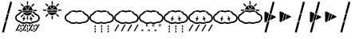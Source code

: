 SplineFontDB: 3.0
FontName: DSEGWeather
FullName: DSEG Weather
FamilyName: DSEG Weather
Weight: Regular
Copyright: Copyright (c) 2017, Keshikan
UComments: "2016-12-31: Created with FontForge (http://fontforge.org)" 
Version: 0.1
ItalicAngle: 0
UnderlinePosition: -820
UnderlineWidth: 204
Ascent: 3276
Descent: 820
LayerCount: 2
Layer: 0 0 "+gMyXYgAA"  1
Layer: 1 0 "+Uk2XYgAA"  0
XUID: [1021 866 -364964673 1099]
FSType: 0
OS2Version: 0
OS2_WeightWidthSlopeOnly: 0
OS2_UseTypoMetrics: 1
CreationTime: 1483193682
ModificationTime: 1483258576
PfmFamily: 17
TTFWeight: 400
TTFWidth: 5
LineGap: 368
VLineGap: 0
OS2TypoAscent: 0
OS2TypoAOffset: 1
OS2TypoDescent: 0
OS2TypoDOffset: 1
OS2TypoLinegap: 368
OS2WinAscent: 0
OS2WinAOffset: 1
OS2WinDescent: 0
OS2WinDOffset: 1
HheadAscent: 0
HheadAOffset: 1
HheadDescent: 0
HheadDOffset: 1
OS2Vendor: 'PfEd'
MarkAttachClasses: 1
DEI: 91125
LangName: 1033 
Encoding: ISO8859-1
UnicodeInterp: none
NameList: Adobe Glyph List
DisplaySize: -72
AntiAlias: 1
FitToEm: 0
WinInfo: 0 14 7
BeginPrivate: 0
EndPrivate
TeXData: 1 0 0 346030 173015 115343 0 1048576 115343 783286 444596 497025 792723 393216 433062 380633 303038 157286 324010 404750 52429 2506097 1059062 262144
BeginChars: 256 18

StartChar: A
Encoding: 65 65 0
Width: 1977
VWidth: 0
Flags: HW
LayerCount: 2
Fore
SplineSet
1721 1228 m 0
 1721 1201 1694 1173 1647 1150 c 2
 1005 838 l 1
 1189 1528 l 1
 1647 1306 l 2
 1694 1283 1721 1255 1721 1228 c 0
358 1914 m 0
 381 1914 406 1908 432 1895 c 2
 838 1699 l 1
 548 617 l 1
 432 561 l 2
 406 548 381 542 358 542 c 0
 295 542 256 591 256 671 c 2
 256 1785 l 2
 256 1865 295 1914 358 1914 c 0
277 -703 m 2
 270 -701 265 -693 267 -686 c 2
 604 571 l 1
 905 717 l 1
 512 -751 l 2
 510 -758 504 -762 498 -762 c 0
 497 -762 496 -761 495 -761 c 2
 277 -703 l 2
1552 3152 m 0
 1553 3150 1555 3147 1554 3142 c 2
 1147 1622 l 1
 915 1734 l 1
 1309 3207 l 2
 1311 3214 1317 3218 1323 3218 c 0
 1324 3218 1325 3217 1326 3217 c 2
 1544 3159 l 2
 1549 3158 1551 3154 1552 3152 c 0
898 1670 m 1
 1130 1557 l 1
 927 801 l 1
 626 655 l 1
 898 1670 l 1
EndSplineSet
Validated: 1
EndChar

StartChar: B
Encoding: 66 66 1
Width: 1977
VWidth: 0
Flags: HW
LayerCount: 2
Fore
SplineSet
1721 1228 m 0
 1721 1201 1694 1173 1647 1150 c 2
 1005 838 l 1
 1189 1528 l 1
 1647 1306 l 2
 1694 1283 1721 1255 1721 1228 c 0
358 1914 m 0
 381 1914 406 1908 432 1895 c 2
 838 1699 l 1
 548 617 l 1
 432 561 l 2
 406 548 381 542 358 542 c 0
 295 542 256 591 256 671 c 2
 256 1785 l 2
 256 1865 295 1914 358 1914 c 0
898 1670 m 1
 1130 1557 l 1
 927 801 l 1
 626 655 l 1
 898 1670 l 1
EndSplineSet
EndChar

StartChar: C
Encoding: 67 67 2
Width: 1977
VWidth: 0
Flags: HW
LayerCount: 2
Fore
SplineSet
277 -703 m 2
 270 -701 265 -693 267 -686 c 2
 604 571 l 1
 905 717 l 1
 512 -751 l 2
 510 -758 504 -762 498 -762 c 0
 497 -762 496 -761 495 -761 c 2
 277 -703 l 2
1552 3152 m 0
 1553 3150 1555 3147 1554 3142 c 2
 1147 1622 l 1
 915 1734 l 1
 1309 3207 l 2
 1311 3214 1317 3218 1323 3218 c 0
 1324 3218 1325 3217 1326 3217 c 2
 1544 3159 l 2
 1549 3158 1551 3154 1552 3152 c 0
898 1670 m 1
 1130 1557 l 1
 927 801 l 1
 626 655 l 1
 898 1670 l 1
EndSplineSet
EndChar

StartChar: zero
Encoding: 48 48 3
Width: 3165
VWidth: 0
Flags: HMW
LayerCount: 2
Fore
SplineSet
1586 2752 m 0
 1542 2752 1507 2788 1507 2832 c 2
 1507 3155 l 2
 1507 3199 1542 3234 1586 3234 c 0
 1629 3234 1665 3199 1665 3155 c 2
 1665 2832 l 2
 1665 2788 1629 2752 1586 2752 c 0
967 2542 m 2
 738 2771 l 2
 707 2802 707 2852 738 2883 c 0
 753 2898 773 2906 794 2906 c 0
 814 2906 834 2898 850 2883 c 2
 1079 2654 l 2
 1109 2623 1109 2573 1079 2542 c 0
 1063 2527 1043 2519 1023 2519 c 0
 1002 2519 982 2527 967 2542 c 2
868 2035 m 0
 868 1991 833 1956 789 1956 c 2
 466 1956 l 2
 422 1956 386 1991 386 2035 c 0
 386 2079 422 2114 466 2114 c 2
 789 2114 l 2
 833 2114 868 2079 868 2035 c 0
967 1528 m 2
 997 1559 1048 1559 1079 1528 c 0
 1109 1497 1109 1447 1079 1416 c 2
 850 1187 l 2
 834 1171 814 1164 794 1164 c 0
 773 1164 753 1171 738 1187 c 0
 707 1218 707 1268 738 1299 c 2
 967 1528 l 2
1586 1318 m 0
 1629 1318 1665 1282 1665 1238 c 2
 1665 915 l 2
 1665 871 1629 836 1586 836 c 0
 1542 836 1507 871 1507 915 c 2
 1507 1238 l 2
 1507 1282 1542 1318 1586 1318 c 0
2205 1528 m 2
 2434 1299 l 2
 2465 1268 2465 1218 2434 1187 c 0
 2418 1171 2398 1164 2378 1164 c 0
 2358 1164 2337 1171 2322 1187 c 2
 2093 1416 l 2
 2062 1447 2062 1497 2093 1528 c 0
 2124 1559 2174 1559 2205 1528 c 2
2706 2114 m 2
 2750 2114 2785 2079 2785 2035 c 0
 2785 1991 2750 1956 2706 1956 c 2
 2382 1956 l 2
 2339 1956 2303 1991 2303 2035 c 0
 2303 2079 2339 2114 2382 2114 c 2
 2706 2114 l 2
2149 2519 m 0
 2129 2519 2108 2527 2093 2542 c 0
 2062 2573 2062 2623 2093 2654 c 2
 2322 2883 l 2
 2337 2899 2358 2906 2378 2906 c 0
 2398 2906 2418 2899 2434 2883 c 0
 2465 2852 2465 2802 2434 2771 c 2
 2205 2542 l 2
 2190 2527 2169 2519 2149 2519 c 0
2929 616 m 0
 2784 507 2593 447 2390 447 c 2
 2377 447 l 1
 2369 443 l 2
 2234 361 2065 316 1893 316 c 0
 1760 316 1628 342 1513 393 c 2
 1500 399 l 1
 1487 393 l 2
 1372 342 1240 316 1107 316 c 0
 888 316 678 388 532 514 c 2
 527 519 l 1
 520 520 l 2
 209 604 0 834 0 1093 c 0
 0 1323 162 1530 423 1633 c 2
 433 1637 l 1
 439 1647 l 2
 523 1793 679 1908 872 1965 c 1
 878 1904 891 1846 912 1789 c 1
 755 1740 632 1644 579 1528 c 0
 569 1505 550 1488 526 1480 c 0
 315 1410 179 1258 179 1093 c 0
 179 911 349 744 591 688 c 0
 606 684 621 676 632 665 c 0
 746 557 919 495 1107 495 c 0
 1234 495 1355 524 1458 578 c 0
 1484 592 1516 592 1542 578 c 0
 1645 524 1766 495 1893 495 c 0
 2045 495 2190 537 2301 612 c 0
 2317 623 2336 628 2355 628 c 0
 2367 627 2379 627 2390 627 c 0
 2713 627 2986 822 2986 1053 c 0
 2986 1237 2814 1404 2569 1460 c 0
 2540 1466 2516 1486 2505 1514 c 0
 2464 1616 2373 1703 2248 1759 c 1
 2271 1815 2287 1874 2296 1934 c 1
 2453 1869 2577 1764 2646 1635 c 2
 2652 1624 l 1
 2665 1620 l 2
 2969 1531 3165 1309 3165 1053 c 0
 3165 886 3081 731 2929 616 c 0
1933 1761 m 0
 2011 1761 2090 1749 2161 1725 c 1
 2048 1515 1825 1381 1586 1381 c 0
 1335 1381 1109 1523 999 1746 c 1
 1047 1756 1096 1761 1146 1761 c 0
 1263 1761 1374 1735 1468 1685 c 0
 1490 1674 1515 1668 1539 1668 c 0
 1564 1668 1589 1674 1611 1685 c 0
 1705 1735 1816 1761 1933 1761 c 0
1933 1824 m 0
 1806 1824 1684 1796 1581 1741 c 0
 1556 1728 1523 1728 1497 1741 c 0
 1395 1796 1273 1824 1146 1824 c 0
 1088 1824 1030 1818 973 1805 c 1
 952 1862 939 1920 934 1981 c 1
 1003 1996 1074 2004 1146 2004 c 0
 1280 2004 1411 1977 1527 1926 c 2
 1539 1921 l 1
 1552 1926 l 2
 1667 1977 1799 2004 1933 2004 c 0
 2038 2004 2139 1988 2235 1956 c 1
 2228 1896 2212 1838 2189 1782 c 1
 2109 1810 2021 1824 1933 1824 c 0
1586 2689 m 0
 1946 2689 2240 2396 2240 2035 c 0
 2240 2031 2240 2026 2240 2021 c 1
 2142 2052 2039 2067 1933 2067 c 0
 1795 2067 1660 2040 1539 1990 c 1
 1419 2040 1283 2067 1146 2067 c 0
 1074 2067 1002 2060 932 2045 c 1
 937 2401 1228 2689 1586 2689 c 0
1335 2328 m 2
 1335 2302 1356 2280 1383 2280 c 0
 1409 2280 1430 2302 1430 2328 c 2
 1430 2494 l 2
 1430 2520 1409 2541 1383 2541 c 0
 1356 2541 1335 2520 1335 2494 c 2
 1335 2328 l 2
1754 2169 m 0
 1772 2188 1772 2218 1754 2237 c 0
 1735 2255 1705 2255 1687 2237 c 0
 1660 2210 1624 2195 1586 2195 c 0
 1548 2195 1512 2210 1485 2237 c 0
 1466 2255 1436 2255 1418 2237 c 0
 1399 2218 1399 2188 1418 2169 c 0
 1464 2123 1525 2100 1586 2100 c 0
 1647 2100 1707 2123 1754 2169 c 0
1837 2328 m 2
 1837 2494 l 2
 1837 2520 1815 2541 1789 2541 c 0
 1763 2541 1742 2520 1742 2494 c 2
 1742 2328 l 2
 1742 2302 1763 2280 1789 2280 c 0
 1815 2280 1837 2302 1837 2328 c 2
2677 -598 m 2
 2664 -622 2633 -630 2610 -616 c 2
 2570 -593 l 2
 2546 -580 2538 -549 2552 -526 c 2
 3005 258 l 2
 3019 282 3049 290 3073 277 c 2
 3113 254 l 2
 3128 245 3137 228 3137 211 c 0
 3137 202 3135 194 3131 186 c 2
 2677 -598 l 2
185 -598 m 2
 171 -622 141 -630 117 -616 c 2
 77 -593 l 2
 62 -584 53 -567 53 -550 c 0
 53 -542 55 -533 59 -526 c 2
 512 258 l 2
 526 282 557 290 580 277 c 2
 620 254 l 2
 643 240 652 210 638 186 c 2
 185 -598 l 2
1016 -598 m 2
 1002 -622 972 -630 948 -616 c 2
 908 -593 l 2
 885 -580 877 -549 890 -526 c 2
 1343 258 l 2
 1357 282 1387 290 1411 277 c 2
 1451 254 l 2
 1474 240 1482 210 1469 186 c 2
 1016 -598 l 2
1847 -598 m 2
 1833 -622 1802 -630 1779 -616 c 2
 1739 -593 l 2
 1716 -580 1707 -549 1721 -526 c 2
 2174 258 l 2
 2188 282 2218 290 2242 277 c 2
 2282 254 l 2
 2305 240 2313 210 2300 186 c 2
 1847 -598 l 2
1394 -662 m 1
 1348 -636 l 2
 1299 -608 1268 -605 1249 -605 c 0
 1238 -605 1228 -607 1218 -608 c 0
 1209 -609 1200 -610 1191 -611 c 2
 1138 -611 l 1
 1164 -565 l 2
 1189 -520 1195 -489 1195 -466 c 0
 1195 -454 1193 -444 1192 -434 c 0
 1191 -425 1189 -416 1189 -407 c 2
 1189 -355 l 1
 1235 -380 l 2
 1285 -408 1315 -411 1334 -411 c 0
 1346 -411 1356 -410 1366 -408 c 0
 1375 -407 1383 -406 1393 -406 c 2
 1445 -406 l 1
 1420 -452 l 2
 1395 -496 1389 -527 1389 -551 c 0
 1389 -563 1390 -573 1391 -582 c 0
 1393 -591 1394 -600 1394 -609 c 2
 1394 -662 l 1
1249 -544 m 0
 1275 -544 1300 -548 1327 -558 c 1
 1326 -536 1329 -508 1342 -473 c 1
 1339 -473 1337 -473 1334 -473 c 0
 1309 -473 1283 -468 1256 -458 c 1
 1257 -480 1255 -508 1241 -544 c 1
 1244 -544 1247 -544 1249 -544 c 0
1969 -23 m 1
 1923 2 l 2
 1873 30 1843 33 1824 33 c 0
 1813 33 1802 32 1793 30 c 0
 1783 29 1775 28 1765 28 c 2
 1713 28 l 1
 1739 74 l 2
 1764 118 1770 149 1770 173 c 0
 1770 185 1768 195 1767 204 c 0
 1766 213 1764 222 1764 231 c 2
 1764 284 l 1
 1810 258 l 2
 1860 230 1890 227 1909 227 c 0
 1921 227 1931 229 1940 230 c 0
 1950 231 1958 232 1968 232 c 2
 2020 232 l 1
 1994 187 l 2
 1969 142 1964 111 1964 87 c 0
 1964 76 1965 66 1966 56 c 0
 1968 47 1969 38 1969 29 c 2
 1969 -23 l 1
1824 95 m 0
 1850 95 1875 90 1902 80 c 1
 1901 102 1904 130 1917 166 c 1
 1914 166 1912 166 1909 166 c 0
 1884 166 1858 170 1831 180 c 1
 1832 158 1829 130 1816 95 c 1
 1819 95 1821 95 1824 95 c 0
558 -662 m 1
 513 -636 l 2
 463 -608 432 -605 414 -605 c 0
 402 -605 392 -607 382 -608 c 0
 373 -609 364 -610 355 -611 c 2
 303 -611 l 1
 328 -565 l 2
 353 -520 359 -489 359 -466 c 0
 359 -454 358 -444 356 -434 c 0
 355 -425 354 -416 354 -407 c 2
 354 -355 l 1
 400 -380 l 2
 449 -408 480 -411 499 -411 c 0
 510 -411 520 -410 530 -408 c 0
 539 -407 548 -406 557 -406 c 2
 610 -406 l 1
 584 -452 l 2
 559 -496 553 -527 553 -551 c 0
 553 -563 555 -573 556 -582 c 0
 557 -591 558 -600 558 -609 c 2
 558 -662 l 1
414 -544 m 0
 439 -544 465 -548 492 -558 c 1
 491 -536 493 -508 506 -473 c 1
 504 -473 501 -473 499 -473 c 0
 473 -473 448 -468 421 -458 c 1
 422 -480 419 -508 406 -544 c 1
 408 -544 411 -544 414 -544 c 0
1133 -23 m 1
 1087 2 l 2
 1038 30 1007 33 989 33 c 0
 977 33 967 32 957 30 c 0
 948 29 939 28 930 28 c 2
 877 28 l 1
 903 74 l 2
 928 118 934 149 934 173 c 0
 934 185 933 195 931 204 c 0
 930 213 929 222 929 231 c 2
 929 284 l 1
 975 258 l 2
 1024 230 1055 227 1074 227 c 0
 1085 227 1095 229 1105 230 c 0
 1114 231 1123 232 1132 232 c 2
 1185 232 l 1
 1159 187 l 2
 1134 142 1128 111 1128 87 c 0
 1128 76 1130 66 1131 56 c 0
 1132 47 1133 38 1133 29 c 2
 1133 -23 l 1
989 95 m 0
 1014 95 1040 90 1067 80 c 1
 1066 102 1068 130 1081 166 c 1
 1079 166 1076 166 1074 166 c 0
 1048 166 1023 170 996 180 c 1
 996 158 994 130 981 95 c 1
 983 95 986 95 989 95 c 0
2240 -662 m 1
 2194 -636 l 2
 2145 -608 2114 -605 2095 -605 c 0
 2084 -605 2074 -607 2064 -608 c 0
 2055 -609 2046 -610 2037 -611 c 2
 1984 -611 l 1
 2010 -565 l 2
 2035 -520 2041 -489 2041 -466 c 0
 2041 -454 2039 -444 2038 -434 c 0
 2037 -425 2035 -416 2035 -407 c 2
 2035 -355 l 1
 2081 -380 l 2
 2131 -408 2161 -411 2180 -411 c 0
 2192 -411 2202 -410 2212 -408 c 0
 2221 -407 2229 -406 2239 -406 c 2
 2291 -406 l 1
 2266 -452 l 2
 2241 -496 2235 -527 2235 -551 c 0
 2235 -563 2236 -573 2237 -582 c 0
 2239 -591 2240 -600 2240 -609 c 2
 2240 -662 l 1
2095 -544 m 0
 2121 -544 2146 -548 2173 -558 c 1
 2172 -536 2175 -508 2188 -473 c 1
 2185 -473 2183 -473 2180 -473 c 0
 2155 -473 2129 -468 2102 -458 c 1
 2103 -480 2101 -508 2087 -544 c 1
 2090 -544 2093 -544 2095 -544 c 0
2815 -23 m 1
 2769 2 l 2
 2719 30 2689 33 2670 33 c 0
 2659 33 2648 32 2639 30 c 0
 2629 29 2621 28 2611 28 c 2
 2559 28 l 1
 2585 74 l 2
 2610 118 2616 149 2616 173 c 0
 2616 185 2614 195 2613 204 c 0
 2612 213 2610 222 2610 231 c 2
 2610 284 l 1
 2656 258 l 2
 2706 230 2736 227 2755 227 c 0
 2767 227 2777 229 2786 230 c 0
 2796 231 2804 232 2814 232 c 2
 2866 232 l 1
 2840 187 l 2
 2816 142 2810 111 2810 87 c 0
 2810 76 2811 66 2812 56 c 0
 2814 47 2815 38 2815 29 c 2
 2815 -23 l 1
2670 95 m 0
 2695 95 2721 90 2748 80 c 1
 2747 102 2750 130 2763 166 c 1
 2760 166 2758 166 2755 166 c 0
 2730 166 2704 170 2677 180 c 1
 2678 158 2675 130 2662 95 c 1
 2665 95 2667 95 2670 95 c 0
833 8 m 0
 833 -43 791 -84 741 -84 c 0
 690 -84 649 -43 649 8 c 0
 649 58 741 206 741 206 c 1
 741 206 833 58 833 8 c 0
833 -329 m 0
 833 -380 791 -421 741 -421 c 0
 690 -421 649 -380 649 -329 c 0
 649 -278 741 -131 741 -131 c 1
 741 -131 833 -278 833 -329 c 0
833 -666 m 0
 833 -717 791 -758 741 -758 c 0
 690 -758 649 -717 649 -666 c 0
 649 -615 741 -468 741 -468 c 1
 741 -468 833 -615 833 -666 c 0
1676 8 m 0
 1676 -43 1635 -84 1584 -84 c 0
 1534 -84 1492 -43 1492 8 c 0
 1492 58 1584 206 1584 206 c 1
 1584 206 1676 58 1676 8 c 0
1676 -329 m 0
 1676 -380 1635 -421 1584 -421 c 0
 1534 -421 1492 -380 1492 -329 c 0
 1492 -278 1584 -131 1584 -131 c 1
 1584 -131 1676 -278 1676 -329 c 0
1676 -666 m 0
 1676 -717 1635 -758 1584 -758 c 0
 1534 -758 1492 -717 1492 -666 c 0
 1492 -615 1584 -468 1584 -468 c 1
 1584 -468 1676 -615 1676 -666 c 0
2520 8 m 0
 2520 -43 2479 -84 2428 -84 c 0
 2377 -84 2336 -43 2336 8 c 0
 2336 58 2428 206 2428 206 c 1
 2428 206 2520 58 2520 8 c 0
2520 -329 m 0
 2520 -380 2479 -421 2428 -421 c 0
 2377 -421 2336 -380 2336 -329 c 0
 2336 -278 2428 -131 2428 -131 c 1
 2428 -131 2520 -278 2520 -329 c 0
2520 -666 m 0
 2520 -717 2479 -758 2428 -758 c 0
 2377 -758 2336 -717 2336 -666 c 0
 2336 -615 2428 -468 2428 -468 c 1
 2428 -468 2520 -615 2520 -666 c 0
1349 1028 m 1
 967 582 l 1
 1073 932 l 1
 898 932 l 1
 1280 1378 l 1
 1174 1028 l 1
 1349 1028 l 1
1810 1028 m 1
 1984 1028 l 1
 1879 1378 l 1
 2260 932 l 1
 2085 932 l 1
 2191 582 l 1
 1810 1028 l 1
EndSplineSet
Validated: 1
EndChar

StartChar: one
Encoding: 49 49 4
Width: 3165
VWidth: 0
Flags: HW
LayerCount: 2
Fore
SplineSet
1586 2752 m 0
 1542 2752 1507 2788 1507 2832 c 2
 1507 3155 l 2
 1507 3199 1542 3234 1586 3234 c 0
 1629 3234 1665 3199 1665 3155 c 2
 1665 2832 l 2
 1665 2788 1629 2752 1586 2752 c 0
967 2542 m 2
 738 2771 l 2
 707 2802 707 2852 738 2883 c 0
 753 2898 773 2906 794 2906 c 0
 814 2906 834 2898 850 2883 c 2
 1079 2654 l 2
 1109 2623 1109 2573 1079 2542 c 0
 1063 2527 1043 2519 1023 2519 c 0
 1002 2519 982 2527 967 2542 c 2
868 2035 m 0
 868 1991 833 1956 789 1956 c 2
 466 1956 l 2
 422 1956 386 1991 386 2035 c 0
 386 2079 422 2114 466 2114 c 2
 789 2114 l 2
 833 2114 868 2079 868 2035 c 0
967 1528 m 2
 997 1559 1048 1559 1079 1528 c 0
 1109 1497 1109 1447 1079 1416 c 2
 850 1187 l 2
 834 1171 814 1164 794 1164 c 0
 773 1164 753 1171 738 1187 c 0
 707 1218 707 1268 738 1299 c 2
 967 1528 l 2
1586 1318 m 0
 1629 1318 1665 1282 1665 1238 c 2
 1665 915 l 2
 1665 871 1629 836 1586 836 c 0
 1542 836 1507 871 1507 915 c 2
 1507 1238 l 2
 1507 1282 1542 1318 1586 1318 c 0
2205 1528 m 2
 2434 1299 l 2
 2465 1268 2465 1218 2434 1187 c 0
 2418 1171 2398 1164 2378 1164 c 0
 2358 1164 2337 1171 2322 1187 c 2
 2093 1416 l 2
 2062 1447 2062 1497 2093 1528 c 0
 2124 1559 2174 1559 2205 1528 c 2
2706 2114 m 2
 2750 2114 2785 2079 2785 2035 c 0
 2785 1991 2750 1956 2706 1956 c 2
 2382 1956 l 2
 2339 1956 2303 1991 2303 2035 c 0
 2303 2079 2339 2114 2382 2114 c 2
 2706 2114 l 2
2149 2519 m 0
 2129 2519 2108 2527 2093 2542 c 0
 2062 2573 2062 2623 2093 2654 c 2
 2322 2883 l 2
 2337 2899 2358 2906 2378 2906 c 0
 2398 2906 2418 2899 2434 2883 c 0
 2465 2852 2465 2802 2434 2771 c 2
 2205 2542 l 2
 2190 2527 2169 2519 2149 2519 c 0
1933 1761 m 0
 2011 1761 2090 1749 2161 1725 c 1
 2048 1515 1825 1381 1586 1381 c 0
 1335 1381 1109 1523 999 1746 c 1
 1047 1756 1096 1761 1146 1761 c 0
 1263 1761 1374 1735 1468 1685 c 0
 1490 1674 1515 1668 1539 1668 c 0
 1564 1668 1589 1674 1611 1685 c 0
 1705 1735 1816 1761 1933 1761 c 0
1933 1824 m 0
 1806 1824 1684 1796 1581 1741 c 0
 1556 1728 1523 1728 1497 1741 c 0
 1395 1796 1273 1824 1146 1824 c 0
 1088 1824 1030 1818 973 1805 c 1
 952 1862 939 1920 934 1981 c 1
 1003 1996 1074 2004 1146 2004 c 0
 1280 2004 1411 1977 1527 1926 c 2
 1539 1921 l 1
 1552 1926 l 2
 1667 1977 1799 2004 1933 2004 c 0
 2038 2004 2139 1988 2235 1956 c 1
 2228 1896 2212 1838 2189 1782 c 1
 2109 1810 2021 1824 1933 1824 c 0
1586 2689 m 0
 1946 2689 2240 2396 2240 2035 c 0
 2240 2031 2240 2026 2240 2021 c 1
 2142 2052 2039 2067 1933 2067 c 0
 1795 2067 1660 2040 1539 1990 c 1
 1419 2040 1283 2067 1146 2067 c 0
 1074 2067 1002 2060 932 2045 c 1
 937 2401 1228 2689 1586 2689 c 0
1335 2328 m 2
 1335 2302 1356 2280 1383 2280 c 0
 1409 2280 1430 2302 1430 2328 c 2
 1430 2494 l 2
 1430 2520 1409 2541 1383 2541 c 0
 1356 2541 1335 2520 1335 2494 c 2
 1335 2328 l 2
1754 2169 m 0
 1772 2188 1772 2218 1754 2237 c 0
 1735 2255 1705 2255 1687 2237 c 0
 1660 2210 1624 2195 1586 2195 c 0
 1548 2195 1512 2210 1485 2237 c 0
 1466 2255 1436 2255 1418 2237 c 0
 1399 2218 1399 2188 1418 2169 c 0
 1464 2123 1525 2100 1586 2100 c 0
 1647 2100 1707 2123 1754 2169 c 0
1837 2328 m 2
 1837 2494 l 2
 1837 2520 1815 2541 1789 2541 c 0
 1763 2541 1742 2520 1742 2494 c 2
 1742 2328 l 2
 1742 2302 1763 2280 1789 2280 c 0
 1815 2280 1837 2302 1837 2328 c 2
EndSplineSet
Validated: 1
EndChar

StartChar: two
Encoding: 50 50 5
Width: 3165
VWidth: 0
Flags: HW
LayerCount: 2
Fore
SplineSet
2929 616 m 0
 2784 507 2593 447 2390 447 c 2
 2377 447 l 1
 2369 443 l 2
 2234 361 2065 316 1893 316 c 0
 1760 316 1628 342 1513 393 c 2
 1500 399 l 1
 1487 393 l 2
 1372 342 1240 316 1107 316 c 0
 888 316 678 388 532 514 c 2
 527 519 l 1
 520 520 l 2
 209 604 0 834 0 1093 c 0
 0 1323 162 1530 423 1633 c 2
 433 1637 l 1
 439 1647 l 2
 523 1793 679 1908 872 1965 c 1
 878 1904 891 1846 912 1789 c 1
 755 1740 632 1644 579 1528 c 0
 569 1505 550 1488 526 1480 c 0
 315 1410 179 1258 179 1093 c 0
 179 911 349 744 591 688 c 0
 606 684 621 676 632 665 c 0
 746 557 919 495 1107 495 c 0
 1234 495 1355 524 1458 578 c 0
 1484 592 1516 592 1542 578 c 0
 1645 524 1766 495 1893 495 c 0
 2045 495 2190 537 2301 612 c 0
 2317 623 2336 628 2355 628 c 0
 2367 627 2379 627 2390 627 c 0
 2713 627 2986 822 2986 1053 c 0
 2986 1237 2814 1404 2569 1460 c 0
 2540 1466 2516 1486 2505 1514 c 0
 2464 1616 2373 1703 2248 1759 c 1
 2271 1815 2287 1874 2296 1934 c 1
 2453 1869 2577 1764 2646 1635 c 2
 2652 1624 l 1
 2665 1620 l 2
 2969 1531 3165 1309 3165 1053 c 0
 3165 886 3081 731 2929 616 c 0
1933 1824 m 0
 1806 1824 1684 1796 1581 1741 c 0
 1556 1728 1523 1728 1497 1741 c 0
 1395 1796 1273 1824 1146 1824 c 0
 1088 1824 1030 1818 973 1805 c 1
 952 1862 939 1920 934 1981 c 1
 1003 1996 1074 2004 1146 2004 c 0
 1280 2004 1411 1977 1527 1926 c 2
 1539 1921 l 1
 1552 1926 l 2
 1667 1977 1799 2004 1933 2004 c 0
 2038 2004 2139 1988 2235 1956 c 1
 2228 1896 2212 1838 2189 1782 c 1
 2109 1810 2021 1824 1933 1824 c 0
EndSplineSet
Validated: 1
EndChar

StartChar: three
Encoding: 51 51 6
Width: 3165
VWidth: 0
Flags: HW
LayerCount: 2
Fore
SplineSet
2929 616 m 0
 2784 507 2593 447 2390 447 c 2
 2377 447 l 1
 2369 443 l 2
 2234 361 2065 316 1893 316 c 0
 1760 316 1628 342 1513 393 c 2
 1500 399 l 1
 1487 393 l 2
 1372 342 1240 316 1107 316 c 0
 888 316 678 388 532 514 c 2
 527 519 l 1
 520 520 l 2
 209 604 0 834 0 1093 c 0
 0 1323 162 1530 423 1633 c 2
 433 1637 l 1
 439 1647 l 2
 523 1793 679 1908 872 1965 c 1
 878 1904 891 1846 912 1789 c 1
 755 1740 632 1644 579 1528 c 0
 569 1505 550 1488 526 1480 c 0
 315 1410 179 1258 179 1093 c 0
 179 911 349 744 591 688 c 0
 606 684 621 676 632 665 c 0
 746 557 919 495 1107 495 c 0
 1234 495 1355 524 1458 578 c 0
 1484 592 1516 592 1542 578 c 0
 1645 524 1766 495 1893 495 c 0
 2045 495 2190 537 2301 612 c 0
 2317 623 2336 628 2355 628 c 0
 2367 627 2379 627 2390 627 c 0
 2713 627 2986 822 2986 1053 c 0
 2986 1237 2814 1404 2569 1460 c 0
 2540 1466 2516 1486 2505 1514 c 0
 2464 1616 2373 1703 2248 1759 c 1
 2271 1815 2287 1874 2296 1934 c 1
 2453 1869 2577 1764 2646 1635 c 2
 2652 1624 l 1
 2665 1620 l 2
 2969 1531 3165 1309 3165 1053 c 0
 3165 886 3081 731 2929 616 c 0
1933 1824 m 0
 1806 1824 1684 1796 1581 1741 c 0
 1556 1728 1523 1728 1497 1741 c 0
 1395 1796 1273 1824 1146 1824 c 0
 1088 1824 1030 1818 973 1805 c 1
 952 1862 939 1920 934 1981 c 1
 1003 1996 1074 2004 1146 2004 c 0
 1280 2004 1411 1977 1527 1926 c 2
 1539 1921 l 1
 1552 1926 l 2
 1667 1977 1799 2004 1933 2004 c 0
 2038 2004 2139 1988 2235 1956 c 1
 2228 1896 2212 1838 2189 1782 c 1
 2109 1810 2021 1824 1933 1824 c 0
833 8 m 0
 833 -43 791 -84 741 -84 c 0
 690 -84 649 -43 649 8 c 0
 649 58 741 206 741 206 c 1
 741 206 833 58 833 8 c 0
833 -329 m 0
 833 -380 791 -421 741 -421 c 0
 690 -421 649 -380 649 -329 c 0
 649 -278 741 -131 741 -131 c 1
 741 -131 833 -278 833 -329 c 0
833 -666 m 0
 833 -717 791 -758 741 -758 c 0
 690 -758 649 -717 649 -666 c 0
 649 -615 741 -468 741 -468 c 1
 741 -468 833 -615 833 -666 c 0
1676 8 m 0
 1676 -43 1635 -84 1584 -84 c 0
 1534 -84 1492 -43 1492 8 c 0
 1492 58 1584 206 1584 206 c 1
 1584 206 1676 58 1676 8 c 0
1676 -329 m 0
 1676 -380 1635 -421 1584 -421 c 0
 1534 -421 1492 -380 1492 -329 c 0
 1492 -278 1584 -131 1584 -131 c 1
 1584 -131 1676 -278 1676 -329 c 0
1676 -666 m 0
 1676 -717 1635 -758 1584 -758 c 0
 1534 -758 1492 -717 1492 -666 c 0
 1492 -615 1584 -468 1584 -468 c 1
 1584 -468 1676 -615 1676 -666 c 0
2520 8 m 0
 2520 -43 2479 -84 2428 -84 c 0
 2377 -84 2336 -43 2336 8 c 0
 2336 58 2428 206 2428 206 c 1
 2428 206 2520 58 2520 8 c 0
2520 -329 m 0
 2520 -380 2479 -421 2428 -421 c 0
 2377 -421 2336 -380 2336 -329 c 0
 2336 -278 2428 -131 2428 -131 c 1
 2428 -131 2520 -278 2520 -329 c 0
2520 -666 m 0
 2520 -717 2479 -758 2428 -758 c 0
 2377 -758 2336 -717 2336 -666 c 0
 2336 -615 2428 -468 2428 -468 c 1
 2428 -468 2520 -615 2520 -666 c 0
EndSplineSet
Validated: 1
EndChar

StartChar: four
Encoding: 52 52 7
Width: 3165
VWidth: 0
Flags: HW
LayerCount: 2
Fore
SplineSet
2929 616 m 0
 2784 507 2593 447 2390 447 c 2
 2377 447 l 1
 2369 443 l 2
 2234 361 2065 316 1893 316 c 0
 1760 316 1628 342 1513 393 c 2
 1500 399 l 1
 1487 393 l 2
 1372 342 1240 316 1107 316 c 0
 888 316 678 388 532 514 c 2
 527 519 l 1
 520 520 l 2
 209 604 0 834 0 1093 c 0
 0 1323 162 1530 423 1633 c 2
 433 1637 l 1
 439 1647 l 2
 523 1793 679 1908 872 1965 c 1
 878 1904 891 1846 912 1789 c 1
 755 1740 632 1644 579 1528 c 0
 569 1505 550 1488 526 1480 c 0
 315 1410 179 1258 179 1093 c 0
 179 911 349 744 591 688 c 0
 606 684 621 676 632 665 c 0
 746 557 919 495 1107 495 c 0
 1234 495 1355 524 1458 578 c 0
 1484 592 1516 592 1542 578 c 0
 1645 524 1766 495 1893 495 c 0
 2045 495 2190 537 2301 612 c 0
 2317 623 2336 628 2355 628 c 0
 2367 627 2379 627 2390 627 c 0
 2713 627 2986 822 2986 1053 c 0
 2986 1237 2814 1404 2569 1460 c 0
 2540 1466 2516 1486 2505 1514 c 0
 2464 1616 2373 1703 2248 1759 c 1
 2271 1815 2287 1874 2296 1934 c 1
 2453 1869 2577 1764 2646 1635 c 2
 2652 1624 l 1
 2665 1620 l 2
 2969 1531 3165 1309 3165 1053 c 0
 3165 886 3081 731 2929 616 c 0
1933 1824 m 0
 1806 1824 1684 1796 1581 1741 c 0
 1556 1728 1523 1728 1497 1741 c 0
 1395 1796 1273 1824 1146 1824 c 0
 1088 1824 1030 1818 973 1805 c 1
 952 1862 939 1920 934 1981 c 1
 1003 1996 1074 2004 1146 2004 c 0
 1280 2004 1411 1977 1527 1926 c 2
 1539 1921 l 1
 1552 1926 l 2
 1667 1977 1799 2004 1933 2004 c 0
 2038 2004 2139 1988 2235 1956 c 1
 2228 1896 2212 1838 2189 1782 c 1
 2109 1810 2021 1824 1933 1824 c 0
2677 -598 m 2
 2664 -622 2633 -630 2610 -616 c 2
 2570 -593 l 2
 2546 -580 2538 -549 2552 -526 c 2
 3005 258 l 2
 3019 282 3049 290 3073 277 c 2
 3113 254 l 2
 3128 245 3137 228 3137 211 c 0
 3137 202 3135 194 3131 186 c 2
 2677 -598 l 2
185 -598 m 2
 171 -622 141 -630 117 -616 c 2
 77 -593 l 2
 62 -584 53 -567 53 -550 c 0
 53 -542 55 -533 59 -526 c 2
 512 258 l 2
 526 282 557 290 580 277 c 2
 620 254 l 2
 643 240 652 210 638 186 c 2
 185 -598 l 2
1016 -598 m 2
 1002 -622 972 -630 948 -616 c 2
 908 -593 l 2
 885 -580 877 -549 890 -526 c 2
 1343 258 l 2
 1357 282 1387 290 1411 277 c 2
 1451 254 l 2
 1474 240 1482 210 1469 186 c 2
 1016 -598 l 2
1847 -598 m 2
 1833 -622 1802 -630 1779 -616 c 2
 1739 -593 l 2
 1716 -580 1707 -549 1721 -526 c 2
 2174 258 l 2
 2188 282 2218 290 2242 277 c 2
 2282 254 l 2
 2305 240 2313 210 2300 186 c 2
 1847 -598 l 2
EndSplineSet
Validated: 1
EndChar

StartChar: five
Encoding: 53 53 8
Width: 3165
VWidth: 0
Flags: HW
LayerCount: 2
Fore
SplineSet
2929 616 m 0
 2784 507 2593 447 2390 447 c 2
 2377 447 l 1
 2369 443 l 2
 2234 361 2065 316 1893 316 c 0
 1760 316 1628 342 1513 393 c 2
 1500 399 l 1
 1487 393 l 2
 1372 342 1240 316 1107 316 c 0
 888 316 678 388 532 514 c 2
 527 519 l 1
 520 520 l 2
 209 604 0 834 0 1093 c 0
 0 1323 162 1530 423 1633 c 2
 433 1637 l 1
 439 1647 l 2
 523 1793 679 1908 872 1965 c 1
 878 1904 891 1846 912 1789 c 1
 755 1740 632 1644 579 1528 c 0
 569 1505 550 1488 526 1480 c 0
 315 1410 179 1258 179 1093 c 0
 179 911 349 744 591 688 c 0
 606 684 621 676 632 665 c 0
 746 557 919 495 1107 495 c 0
 1234 495 1355 524 1458 578 c 0
 1484 592 1516 592 1542 578 c 0
 1645 524 1766 495 1893 495 c 0
 2045 495 2190 537 2301 612 c 0
 2317 623 2336 628 2355 628 c 0
 2367 627 2379 627 2390 627 c 0
 2713 627 2986 822 2986 1053 c 0
 2986 1237 2814 1404 2569 1460 c 0
 2540 1466 2516 1486 2505 1514 c 0
 2464 1616 2373 1703 2248 1759 c 1
 2271 1815 2287 1874 2296 1934 c 1
 2453 1869 2577 1764 2646 1635 c 2
 2652 1624 l 1
 2665 1620 l 2
 2969 1531 3165 1309 3165 1053 c 0
 3165 886 3081 731 2929 616 c 0
1933 1824 m 0
 1806 1824 1684 1796 1581 1741 c 0
 1556 1728 1523 1728 1497 1741 c 0
 1395 1796 1273 1824 1146 1824 c 0
 1088 1824 1030 1818 973 1805 c 1
 952 1862 939 1920 934 1981 c 1
 1003 1996 1074 2004 1146 2004 c 0
 1280 2004 1411 1977 1527 1926 c 2
 1539 1921 l 1
 1552 1926 l 2
 1667 1977 1799 2004 1933 2004 c 0
 2038 2004 2139 1988 2235 1956 c 1
 2228 1896 2212 1838 2189 1782 c 1
 2109 1810 2021 1824 1933 1824 c 0
1394 -662 m 1
 1348 -636 l 2
 1299 -608 1268 -605 1249 -605 c 0
 1238 -605 1228 -607 1218 -608 c 0
 1209 -609 1200 -610 1191 -611 c 2
 1138 -611 l 1
 1164 -565 l 2
 1189 -520 1195 -489 1195 -466 c 0
 1195 -454 1193 -444 1192 -434 c 0
 1191 -425 1189 -416 1189 -407 c 2
 1189 -355 l 1
 1235 -380 l 2
 1285 -408 1315 -411 1334 -411 c 0
 1346 -411 1356 -410 1366 -408 c 0
 1375 -407 1383 -406 1393 -406 c 2
 1445 -406 l 1
 1420 -452 l 2
 1395 -496 1389 -527 1389 -551 c 0
 1389 -563 1390 -573 1391 -582 c 0
 1393 -591 1394 -600 1394 -609 c 2
 1394 -662 l 1
1249 -544 m 0
 1275 -544 1300 -548 1327 -558 c 1
 1326 -536 1329 -508 1342 -473 c 1
 1339 -473 1337 -473 1334 -473 c 0
 1309 -473 1283 -468 1256 -458 c 1
 1257 -480 1255 -508 1241 -544 c 1
 1244 -544 1247 -544 1249 -544 c 0
1969 -23 m 1
 1923 2 l 2
 1873 30 1843 33 1824 33 c 0
 1813 33 1802 32 1793 30 c 0
 1783 29 1775 28 1765 28 c 2
 1713 28 l 1
 1739 74 l 2
 1764 118 1770 149 1770 173 c 0
 1770 185 1768 195 1767 204 c 0
 1766 213 1764 222 1764 231 c 2
 1764 284 l 1
 1810 258 l 2
 1860 230 1890 227 1909 227 c 0
 1921 227 1931 229 1940 230 c 0
 1950 231 1958 232 1968 232 c 2
 2020 232 l 1
 1994 187 l 2
 1969 142 1964 111 1964 87 c 0
 1964 76 1965 66 1966 56 c 0
 1968 47 1969 38 1969 29 c 2
 1969 -23 l 1
1824 95 m 0
 1850 95 1875 90 1902 80 c 1
 1901 102 1904 130 1917 166 c 1
 1914 166 1912 166 1909 166 c 0
 1884 166 1858 170 1831 180 c 1
 1832 158 1829 130 1816 95 c 1
 1819 95 1821 95 1824 95 c 0
558 -662 m 1
 513 -636 l 2
 463 -608 432 -605 414 -605 c 0
 402 -605 392 -607 382 -608 c 0
 373 -609 364 -610 355 -611 c 2
 303 -611 l 1
 328 -565 l 2
 353 -520 359 -489 359 -466 c 0
 359 -454 358 -444 356 -434 c 0
 355 -425 354 -416 354 -407 c 2
 354 -355 l 1
 400 -380 l 2
 449 -408 480 -411 499 -411 c 0
 510 -411 520 -410 530 -408 c 0
 539 -407 548 -406 557 -406 c 2
 610 -406 l 1
 584 -452 l 2
 559 -496 553 -527 553 -551 c 0
 553 -563 555 -573 556 -582 c 0
 557 -591 558 -600 558 -609 c 2
 558 -662 l 1
414 -544 m 0
 439 -544 465 -548 492 -558 c 1
 491 -536 493 -508 506 -473 c 1
 504 -473 501 -473 499 -473 c 0
 473 -473 448 -468 421 -458 c 1
 422 -480 419 -508 406 -544 c 1
 408 -544 411 -544 414 -544 c 0
1133 -23 m 1
 1087 2 l 2
 1038 30 1007 33 989 33 c 0
 977 33 967 32 957 30 c 0
 948 29 939 28 930 28 c 2
 877 28 l 1
 903 74 l 2
 928 118 934 149 934 173 c 0
 934 185 933 195 931 204 c 0
 930 213 929 222 929 231 c 2
 929 284 l 1
 975 258 l 2
 1024 230 1055 227 1074 227 c 0
 1085 227 1095 229 1105 230 c 0
 1114 231 1123 232 1132 232 c 2
 1185 232 l 1
 1159 187 l 2
 1134 142 1128 111 1128 87 c 0
 1128 76 1130 66 1131 56 c 0
 1132 47 1133 38 1133 29 c 2
 1133 -23 l 1
989 95 m 0
 1014 95 1040 90 1067 80 c 1
 1066 102 1068 130 1081 166 c 1
 1079 166 1076 166 1074 166 c 0
 1048 166 1023 170 996 180 c 1
 996 158 994 130 981 95 c 1
 983 95 986 95 989 95 c 0
2240 -662 m 1
 2194 -636 l 2
 2145 -608 2114 -605 2095 -605 c 0
 2084 -605 2074 -607 2064 -608 c 0
 2055 -609 2046 -610 2037 -611 c 2
 1984 -611 l 1
 2010 -565 l 2
 2035 -520 2041 -489 2041 -466 c 0
 2041 -454 2039 -444 2038 -434 c 0
 2037 -425 2035 -416 2035 -407 c 2
 2035 -355 l 1
 2081 -380 l 2
 2131 -408 2161 -411 2180 -411 c 0
 2192 -411 2202 -410 2212 -408 c 0
 2221 -407 2229 -406 2239 -406 c 2
 2291 -406 l 1
 2266 -452 l 2
 2241 -496 2235 -527 2235 -551 c 0
 2235 -563 2236 -573 2237 -582 c 0
 2239 -591 2240 -600 2240 -609 c 2
 2240 -662 l 1
2095 -544 m 0
 2121 -544 2146 -548 2173 -558 c 1
 2172 -536 2175 -508 2188 -473 c 1
 2185 -473 2183 -473 2180 -473 c 0
 2155 -473 2129 -468 2102 -458 c 1
 2103 -480 2101 -508 2087 -544 c 1
 2090 -544 2093 -544 2095 -544 c 0
2815 -23 m 1
 2769 2 l 2
 2719 30 2689 33 2670 33 c 0
 2659 33 2648 32 2639 30 c 0
 2629 29 2621 28 2611 28 c 2
 2559 28 l 1
 2585 74 l 2
 2610 118 2616 149 2616 173 c 0
 2616 185 2614 195 2613 204 c 0
 2612 213 2610 222 2610 231 c 2
 2610 284 l 1
 2656 258 l 2
 2706 230 2736 227 2755 227 c 0
 2767 227 2777 229 2786 230 c 0
 2796 231 2804 232 2814 232 c 2
 2866 232 l 1
 2840 187 l 2
 2816 142 2810 111 2810 87 c 0
 2810 76 2811 66 2812 56 c 0
 2814 47 2815 38 2815 29 c 2
 2815 -23 l 1
2670 95 m 0
 2695 95 2721 90 2748 80 c 1
 2747 102 2750 130 2763 166 c 1
 2760 166 2758 166 2755 166 c 0
 2730 166 2704 170 2677 180 c 1
 2678 158 2675 130 2662 95 c 1
 2665 95 2667 95 2670 95 c 0
EndSplineSet
Validated: 1
EndChar

StartChar: six
Encoding: 54 54 9
Width: 3165
VWidth: 0
Flags: HW
LayerCount: 2
Fore
SplineSet
2929 616 m 0
 2784 507 2593 447 2390 447 c 2
 2377 447 l 1
 2369 443 l 2
 2234 361 2065 316 1893 316 c 0
 1760 316 1628 342 1513 393 c 2
 1500 399 l 1
 1487 393 l 2
 1372 342 1240 316 1107 316 c 0
 888 316 678 388 532 514 c 2
 527 519 l 1
 520 520 l 2
 209 604 0 834 0 1093 c 0
 0 1323 162 1530 423 1633 c 2
 433 1637 l 1
 439 1647 l 2
 523 1793 679 1908 872 1965 c 1
 878 1904 891 1846 912 1789 c 1
 755 1740 632 1644 579 1528 c 0
 569 1505 550 1488 526 1480 c 0
 315 1410 179 1258 179 1093 c 0
 179 911 349 744 591 688 c 0
 606 684 621 676 632 665 c 0
 746 557 919 495 1107 495 c 0
 1234 495 1355 524 1458 578 c 0
 1484 592 1516 592 1542 578 c 0
 1645 524 1766 495 1893 495 c 0
 2045 495 2190 537 2301 612 c 0
 2317 623 2336 628 2355 628 c 0
 2367 627 2379 627 2390 627 c 0
 2713 627 2986 822 2986 1053 c 0
 2986 1237 2814 1404 2569 1460 c 0
 2540 1466 2516 1486 2505 1514 c 0
 2464 1616 2373 1703 2248 1759 c 1
 2271 1815 2287 1874 2296 1934 c 1
 2453 1869 2577 1764 2646 1635 c 2
 2652 1624 l 1
 2665 1620 l 2
 2969 1531 3165 1309 3165 1053 c 0
 3165 886 3081 731 2929 616 c 0
1933 1824 m 0
 1806 1824 1684 1796 1581 1741 c 0
 1556 1728 1523 1728 1497 1741 c 0
 1395 1796 1273 1824 1146 1824 c 0
 1088 1824 1030 1818 973 1805 c 1
 952 1862 939 1920 934 1981 c 1
 1003 1996 1074 2004 1146 2004 c 0
 1280 2004 1411 1977 1527 1926 c 2
 1539 1921 l 1
 1552 1926 l 2
 1667 1977 1799 2004 1933 2004 c 0
 2038 2004 2139 1988 2235 1956 c 1
 2228 1896 2212 1838 2189 1782 c 1
 2109 1810 2021 1824 1933 1824 c 0
833 8 m 0
 833 -43 791 -84 741 -84 c 0
 690 -84 649 -43 649 8 c 0
 649 58 741 206 741 206 c 1
 741 206 833 58 833 8 c 0
833 -329 m 0
 833 -380 791 -421 741 -421 c 0
 690 -421 649 -380 649 -329 c 0
 649 -278 741 -131 741 -131 c 1
 741 -131 833 -278 833 -329 c 0
833 -666 m 0
 833 -717 791 -758 741 -758 c 0
 690 -758 649 -717 649 -666 c 0
 649 -615 741 -468 741 -468 c 1
 741 -468 833 -615 833 -666 c 0
1676 8 m 0
 1676 -43 1635 -84 1584 -84 c 0
 1534 -84 1492 -43 1492 8 c 0
 1492 58 1584 206 1584 206 c 1
 1584 206 1676 58 1676 8 c 0
1676 -329 m 0
 1676 -380 1635 -421 1584 -421 c 0
 1534 -421 1492 -380 1492 -329 c 0
 1492 -278 1584 -131 1584 -131 c 1
 1584 -131 1676 -278 1676 -329 c 0
1676 -666 m 0
 1676 -717 1635 -758 1584 -758 c 0
 1534 -758 1492 -717 1492 -666 c 0
 1492 -615 1584 -468 1584 -468 c 1
 1584 -468 1676 -615 1676 -666 c 0
2520 8 m 0
 2520 -43 2479 -84 2428 -84 c 0
 2377 -84 2336 -43 2336 8 c 0
 2336 58 2428 206 2428 206 c 1
 2428 206 2520 58 2520 8 c 0
2520 -329 m 0
 2520 -380 2479 -421 2428 -421 c 0
 2377 -421 2336 -380 2336 -329 c 0
 2336 -278 2428 -131 2428 -131 c 1
 2428 -131 2520 -278 2520 -329 c 0
2520 -666 m 0
 2520 -717 2479 -758 2428 -758 c 0
 2377 -758 2336 -717 2336 -666 c 0
 2336 -615 2428 -468 2428 -468 c 1
 2428 -468 2520 -615 2520 -666 c 0
1349 1028 m 1
 967 582 l 1
 1073 932 l 1
 898 932 l 1
 1280 1378 l 1
 1174 1028 l 1
 1349 1028 l 1
1810 1028 m 1
 1984 1028 l 1
 1879 1378 l 1
 2260 932 l 1
 2085 932 l 1
 2191 582 l 1
 1810 1028 l 1
EndSplineSet
Validated: 1
EndChar

StartChar: seven
Encoding: 55 55 10
Width: 3165
VWidth: 0
Flags: HW
LayerCount: 2
Fore
SplineSet
2929 616 m 0
 2784 507 2593 447 2390 447 c 2
 2377 447 l 1
 2369 443 l 2
 2234 361 2065 316 1893 316 c 0
 1760 316 1628 342 1513 393 c 2
 1500 399 l 1
 1487 393 l 2
 1372 342 1240 316 1107 316 c 0
 888 316 678 388 532 514 c 2
 527 519 l 1
 520 520 l 2
 209 604 0 834 0 1093 c 0
 0 1323 162 1530 423 1633 c 2
 433 1637 l 1
 439 1647 l 2
 523 1793 679 1908 872 1965 c 1
 878 1904 891 1846 912 1789 c 1
 755 1740 632 1644 579 1528 c 0
 569 1505 550 1488 526 1480 c 0
 315 1410 179 1258 179 1093 c 0
 179 911 349 744 591 688 c 0
 606 684 621 676 632 665 c 0
 746 557 919 495 1107 495 c 0
 1234 495 1355 524 1458 578 c 0
 1484 592 1516 592 1542 578 c 0
 1645 524 1766 495 1893 495 c 0
 2045 495 2190 537 2301 612 c 0
 2317 623 2336 628 2355 628 c 0
 2367 627 2379 627 2390 627 c 0
 2713 627 2986 822 2986 1053 c 0
 2986 1237 2814 1404 2569 1460 c 0
 2540 1466 2516 1486 2505 1514 c 0
 2464 1616 2373 1703 2248 1759 c 1
 2271 1815 2287 1874 2296 1934 c 1
 2453 1869 2577 1764 2646 1635 c 2
 2652 1624 l 1
 2665 1620 l 2
 2969 1531 3165 1309 3165 1053 c 0
 3165 886 3081 731 2929 616 c 0
1933 1824 m 0
 1806 1824 1684 1796 1581 1741 c 0
 1556 1728 1523 1728 1497 1741 c 0
 1395 1796 1273 1824 1146 1824 c 0
 1088 1824 1030 1818 973 1805 c 1
 952 1862 939 1920 934 1981 c 1
 1003 1996 1074 2004 1146 2004 c 0
 1280 2004 1411 1977 1527 1926 c 2
 1539 1921 l 1
 1552 1926 l 2
 1667 1977 1799 2004 1933 2004 c 0
 2038 2004 2139 1988 2235 1956 c 1
 2228 1896 2212 1838 2189 1782 c 1
 2109 1810 2021 1824 1933 1824 c 0
2677 -598 m 2
 2664 -622 2633 -630 2610 -616 c 2
 2570 -593 l 2
 2546 -580 2538 -549 2552 -526 c 2
 3005 258 l 2
 3019 282 3049 290 3073 277 c 2
 3113 254 l 2
 3128 245 3137 228 3137 211 c 0
 3137 202 3135 194 3131 186 c 2
 2677 -598 l 2
185 -598 m 2
 171 -622 141 -630 117 -616 c 2
 77 -593 l 2
 62 -584 53 -567 53 -550 c 0
 53 -542 55 -533 59 -526 c 2
 512 258 l 2
 526 282 557 290 580 277 c 2
 620 254 l 2
 643 240 652 210 638 186 c 2
 185 -598 l 2
1016 -598 m 2
 1002 -622 972 -630 948 -616 c 2
 908 -593 l 2
 885 -580 877 -549 890 -526 c 2
 1343 258 l 2
 1357 282 1387 290 1411 277 c 2
 1451 254 l 2
 1474 240 1482 210 1469 186 c 2
 1016 -598 l 2
1847 -598 m 2
 1833 -622 1802 -630 1779 -616 c 2
 1739 -593 l 2
 1716 -580 1707 -549 1721 -526 c 2
 2174 258 l 2
 2188 282 2218 290 2242 277 c 2
 2282 254 l 2
 2305 240 2313 210 2300 186 c 2
 1847 -598 l 2
1349 1028 m 1
 967 582 l 1
 1073 932 l 1
 898 932 l 1
 1280 1378 l 1
 1174 1028 l 1
 1349 1028 l 1
1810 1028 m 1
 1984 1028 l 1
 1879 1378 l 1
 2260 932 l 1
 2085 932 l 1
 2191 582 l 1
 1810 1028 l 1
EndSplineSet
Validated: 1
EndChar

StartChar: eight
Encoding: 56 56 11
Width: 3165
VWidth: 0
Flags: HW
LayerCount: 2
Fore
SplineSet
2929 616 m 0
 2784 507 2593 447 2390 447 c 2
 2377 447 l 1
 2369 443 l 2
 2234 361 2065 316 1893 316 c 0
 1760 316 1628 342 1513 393 c 2
 1500 399 l 1
 1487 393 l 2
 1372 342 1240 316 1107 316 c 0
 888 316 678 388 532 514 c 2
 527 519 l 1
 520 520 l 2
 209 604 0 834 0 1093 c 0
 0 1323 162 1530 423 1633 c 2
 433 1637 l 1
 439 1647 l 2
 523 1793 679 1908 872 1965 c 1
 878 1904 891 1846 912 1789 c 1
 755 1740 632 1644 579 1528 c 0
 569 1505 550 1488 526 1480 c 0
 315 1410 179 1258 179 1093 c 0
 179 911 349 744 591 688 c 0
 606 684 621 676 632 665 c 0
 746 557 919 495 1107 495 c 0
 1234 495 1355 524 1458 578 c 0
 1484 592 1516 592 1542 578 c 0
 1645 524 1766 495 1893 495 c 0
 2045 495 2190 537 2301 612 c 0
 2317 623 2336 628 2355 628 c 0
 2367 627 2379 627 2390 627 c 0
 2713 627 2986 822 2986 1053 c 0
 2986 1237 2814 1404 2569 1460 c 0
 2540 1466 2516 1486 2505 1514 c 0
 2464 1616 2373 1703 2248 1759 c 1
 2271 1815 2287 1874 2296 1934 c 1
 2453 1869 2577 1764 2646 1635 c 2
 2652 1624 l 1
 2665 1620 l 2
 2969 1531 3165 1309 3165 1053 c 0
 3165 886 3081 731 2929 616 c 0
1933 1824 m 0
 1806 1824 1684 1796 1581 1741 c 0
 1556 1728 1523 1728 1497 1741 c 0
 1395 1796 1273 1824 1146 1824 c 0
 1088 1824 1030 1818 973 1805 c 1
 952 1862 939 1920 934 1981 c 1
 1003 1996 1074 2004 1146 2004 c 0
 1280 2004 1411 1977 1527 1926 c 2
 1539 1921 l 1
 1552 1926 l 2
 1667 1977 1799 2004 1933 2004 c 0
 2038 2004 2139 1988 2235 1956 c 1
 2228 1896 2212 1838 2189 1782 c 1
 2109 1810 2021 1824 1933 1824 c 0
1349 1028 m 1
 967 582 l 1
 1073 932 l 1
 898 932 l 1
 1280 1378 l 1
 1174 1028 l 1
 1349 1028 l 1
1810 1028 m 1
 1984 1028 l 1
 1879 1378 l 1
 2260 932 l 1
 2085 932 l 1
 2191 582 l 1
 1810 1028 l 1
EndSplineSet
Validated: 1
EndChar

StartChar: nine
Encoding: 57 57 12
Width: 3165
VWidth: 0
Flags: HW
LayerCount: 2
Fore
SplineSet
1586 2752 m 0
 1542 2752 1507 2788 1507 2832 c 2
 1507 3155 l 2
 1507 3199 1542 3234 1586 3234 c 0
 1629 3234 1665 3199 1665 3155 c 2
 1665 2832 l 2
 1665 2788 1629 2752 1586 2752 c 0
967 2542 m 2
 738 2771 l 2
 707 2802 707 2852 738 2883 c 0
 753 2898 773 2906 794 2906 c 0
 814 2906 834 2898 850 2883 c 2
 1079 2654 l 2
 1109 2623 1109 2573 1079 2542 c 0
 1063 2527 1043 2519 1023 2519 c 0
 1002 2519 982 2527 967 2542 c 2
868 2035 m 0
 868 1991 833 1956 789 1956 c 2
 466 1956 l 2
 422 1956 386 1991 386 2035 c 0
 386 2079 422 2114 466 2114 c 2
 789 2114 l 2
 833 2114 868 2079 868 2035 c 0
2706 2114 m 2
 2750 2114 2785 2079 2785 2035 c 0
 2785 1991 2750 1956 2706 1956 c 2
 2382 1956 l 2
 2339 1956 2303 1991 2303 2035 c 0
 2303 2079 2339 2114 2382 2114 c 2
 2706 2114 l 2
2149 2519 m 0
 2129 2519 2108 2527 2093 2542 c 0
 2062 2573 2062 2623 2093 2654 c 2
 2322 2883 l 2
 2337 2899 2358 2906 2378 2906 c 0
 2398 2906 2418 2899 2434 2883 c 0
 2465 2852 2465 2802 2434 2771 c 2
 2205 2542 l 2
 2190 2527 2169 2519 2149 2519 c 0
2929 616 m 0
 2784 507 2593 447 2390 447 c 2
 2377 447 l 1
 2369 443 l 2
 2234 361 2065 316 1893 316 c 0
 1760 316 1628 342 1513 393 c 2
 1500 399 l 1
 1487 393 l 2
 1372 342 1240 316 1107 316 c 0
 888 316 678 388 532 514 c 2
 527 519 l 1
 520 520 l 2
 209 604 0 834 0 1093 c 0
 0 1323 162 1530 423 1633 c 2
 433 1637 l 1
 439 1647 l 2
 523 1793 679 1908 872 1965 c 1
 878 1904 891 1846 912 1789 c 1
 755 1740 632 1644 579 1528 c 0
 569 1505 550 1488 526 1480 c 0
 315 1410 179 1258 179 1093 c 0
 179 911 349 744 591 688 c 0
 606 684 621 676 632 665 c 0
 746 557 919 495 1107 495 c 0
 1234 495 1355 524 1458 578 c 0
 1484 592 1516 592 1542 578 c 0
 1645 524 1766 495 1893 495 c 0
 2045 495 2190 537 2301 612 c 0
 2317 623 2336 628 2355 628 c 0
 2367 627 2379 627 2390 627 c 0
 2713 627 2986 822 2986 1053 c 0
 2986 1237 2814 1404 2569 1460 c 0
 2540 1466 2516 1486 2505 1514 c 0
 2464 1616 2373 1703 2248 1759 c 1
 2271 1815 2287 1874 2296 1934 c 1
 2453 1869 2577 1764 2646 1635 c 2
 2652 1624 l 1
 2665 1620 l 2
 2969 1531 3165 1309 3165 1053 c 0
 3165 886 3081 731 2929 616 c 0
1933 1824 m 0
 1806 1824 1684 1796 1581 1741 c 0
 1556 1728 1523 1728 1497 1741 c 0
 1395 1796 1273 1824 1146 1824 c 0
 1088 1824 1030 1818 973 1805 c 1
 952 1862 939 1920 934 1981 c 1
 1003 1996 1074 2004 1146 2004 c 0
 1280 2004 1411 1977 1527 1926 c 2
 1539 1921 l 1
 1552 1926 l 2
 1667 1977 1799 2004 1933 2004 c 0
 2038 2004 2139 1988 2235 1956 c 1
 2228 1896 2212 1838 2189 1782 c 1
 2109 1810 2021 1824 1933 1824 c 0
1586 2689 m 0
 1946 2689 2240 2396 2240 2035 c 0
 2240 2031 2240 2026 2240 2021 c 1
 2142 2052 2039 2067 1933 2067 c 0
 1795 2067 1660 2040 1539 1990 c 1
 1419 2040 1283 2067 1146 2067 c 0
 1074 2067 1002 2060 932 2045 c 1
 937 2401 1228 2689 1586 2689 c 0
1335 2328 m 2
 1335 2302 1356 2280 1383 2280 c 0
 1409 2280 1430 2302 1430 2328 c 2
 1430 2494 l 2
 1430 2520 1409 2541 1383 2541 c 0
 1356 2541 1335 2520 1335 2494 c 2
 1335 2328 l 2
1754 2169 m 0
 1772 2188 1772 2218 1754 2237 c 0
 1735 2255 1705 2255 1687 2237 c 0
 1660 2210 1624 2195 1586 2195 c 0
 1548 2195 1512 2210 1485 2237 c 0
 1466 2255 1436 2255 1418 2237 c 0
 1399 2218 1399 2188 1418 2169 c 0
 1464 2123 1525 2100 1586 2100 c 0
 1647 2100 1707 2123 1754 2169 c 0
1837 2328 m 2
 1837 2494 l 2
 1837 2520 1815 2541 1789 2541 c 0
 1763 2541 1742 2520 1742 2494 c 2
 1742 2328 l 2
 1742 2302 1763 2280 1789 2280 c 0
 1815 2280 1837 2302 1837 2328 c 2
EndSplineSet
Validated: 1
EndChar

StartChar: slash
Encoding: 47 47 13
Width: 1977
VWidth: 0
Flags: HW
LayerCount: 2
Fore
SplineSet
277 -703 m 2
 270 -701 265 -693 267 -686 c 2
 604 571 l 1
 905 717 l 1
 512 -751 l 2
 510 -758 504 -762 498 -762 c 0
 497 -762 496 -761 495 -761 c 2
 277 -703 l 2
1552 3152 m 0
 1553 3150 1555 3147 1554 3142 c 2
 1147 1622 l 1
 915 1734 l 1
 1309 3207 l 2
 1311 3214 1317 3218 1323 3218 c 0
 1324 3218 1325 3217 1326 3217 c 2
 1544 3159 l 2
 1549 3158 1551 3154 1552 3152 c 0
898 1670 m 1
 1130 1557 l 1
 927 801 l 1
 626 655 l 1
 898 1670 l 1
EndSplineSet
EndChar

StartChar: space
Encoding: 32 32 14
Width: 256
VWidth: 0
Flags: HW
LayerCount: 2
EndChar

StartChar: a
Encoding: 97 97 15
Width: 1977
VWidth: 0
Flags: HW
LayerCount: 2
Fore
SplineSet
1721 1228 m 0
 1721 1201 1694 1173 1647 1150 c 2
 1005 838 l 1
 1189 1528 l 1
 1647 1306 l 2
 1694 1283 1721 1255 1721 1228 c 0
358 1914 m 0
 381 1914 406 1908 432 1895 c 2
 838 1699 l 1
 548 617 l 1
 432 561 l 2
 406 548 381 542 358 542 c 0
 295 542 256 591 256 671 c 2
 256 1785 l 2
 256 1865 295 1914 358 1914 c 0
277 -703 m 2
 270 -701 265 -693 267 -686 c 2
 604 571 l 1
 905 717 l 1
 512 -751 l 2
 510 -758 504 -762 498 -762 c 0
 497 -762 496 -761 495 -761 c 2
 277 -703 l 2
1552 3152 m 0
 1553 3150 1555 3147 1554 3142 c 2
 1147 1622 l 1
 915 1734 l 1
 1309 3207 l 2
 1311 3214 1317 3218 1323 3218 c 0
 1324 3218 1325 3217 1326 3217 c 2
 1544 3159 l 2
 1549 3158 1551 3154 1552 3152 c 0
898 1670 m 1
 1130 1557 l 1
 927 801 l 1
 626 655 l 1
 898 1670 l 1
EndSplineSet
EndChar

StartChar: b
Encoding: 98 98 16
Width: 1977
VWidth: 0
Flags: HW
LayerCount: 2
Fore
SplineSet
1721 1228 m 0
 1721 1201 1694 1173 1647 1150 c 2
 1005 838 l 1
 1189 1528 l 1
 1647 1306 l 2
 1694 1283 1721 1255 1721 1228 c 0
358 1914 m 0
 381 1914 406 1908 432 1895 c 2
 838 1699 l 1
 548 617 l 1
 432 561 l 2
 406 548 381 542 358 542 c 0
 295 542 256 591 256 671 c 2
 256 1785 l 2
 256 1865 295 1914 358 1914 c 0
898 1670 m 1
 1130 1557 l 1
 927 801 l 1
 626 655 l 1
 898 1670 l 1
EndSplineSet
EndChar

StartChar: c
Encoding: 99 99 17
Width: 1977
VWidth: 0
Flags: HW
LayerCount: 2
Fore
SplineSet
277 -703 m 2
 270 -701 265 -693 267 -686 c 2
 604 571 l 1
 905 717 l 1
 512 -751 l 2
 510 -758 504 -762 498 -762 c 0
 497 -762 496 -761 495 -761 c 2
 277 -703 l 2
1552 3152 m 0
 1553 3150 1555 3147 1554 3142 c 2
 1147 1622 l 1
 915 1734 l 1
 1309 3207 l 2
 1311 3214 1317 3218 1323 3218 c 0
 1324 3218 1325 3217 1326 3217 c 2
 1544 3159 l 2
 1549 3158 1551 3154 1552 3152 c 0
898 1670 m 1
 1130 1557 l 1
 927 801 l 1
 626 655 l 1
 898 1670 l 1
EndSplineSet
EndChar
EndChars
EndSplineFont
